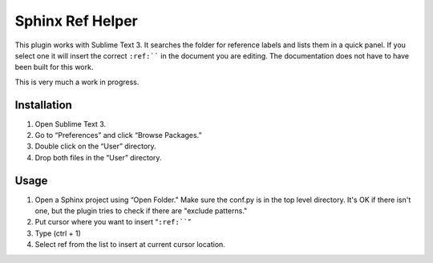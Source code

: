 Sphinx Ref Helper
#################

This plugin works with Sublime Text 3. It searches the folder for reference
labels and lists them in a quick panel. If you select one it will insert
the correct ``:ref:```` in the document you are editing. The documentation
does not have to have been built for this work.

This is very much a work in progress. 

Installation
============

#. Open Sublime Text 3.
#. Go to “Preferences” and click “Browse Packages.”
#. Double click on the “User” directory.
#. Drop both files in the “User” directory.

Usage
=====

#.  Open a Sphinx project using “Open Folder." Make sure the conf.py
    is in the top level directory. It's OK if there isn't one, but
    the plugin tries to check if there are "exclude patterns."
#.  Put cursor where you want to insert “``:ref:````”
#.  Type (ctrl + 1)
#.  Select ref from the list to insert at current cursor location.
